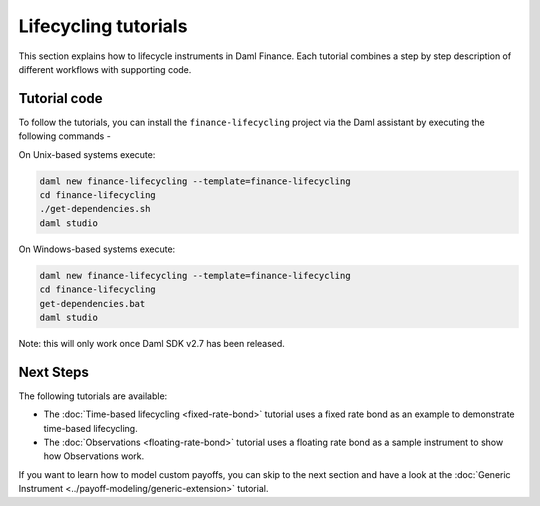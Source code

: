 .. Copyright (c) 2023 Digital Asset (Switzerland) GmbH and/or its affiliates. All rights reserved.
.. SPDX-License-Identifier: Apache-2.0

Lifecycling tutorials
#####################

This section explains how to lifecycle instruments in Daml Finance. Each tutorial combines a step by
step description of different workflows with supporting code.

Tutorial code
*************

To follow the tutorials, you can install the ``finance-lifecycling`` project via the Daml assistant
by executing the following commands -

On Unix-based systems execute:

.. code-block:: shell

   daml new finance-lifecycling --template=finance-lifecycling
   cd finance-lifecycling
   ./get-dependencies.sh
   daml studio

On Windows-based systems execute:

.. code-block:: shell

   daml new finance-lifecycling --template=finance-lifecycling
   cd finance-lifecycling
   get-dependencies.bat
   daml studio

Note: this will only work once Daml SDK v2.7 has been released.

Next Steps
**********

The following tutorials are available:

* The :doc:`Time-based lifecycling <fixed-rate-bond>` tutorial uses a fixed rate bond as an example
  to demonstrate time-based lifecycling.
* The :doc:`Observations <floating-rate-bond>` tutorial uses a floating rate bond as a sample
  instrument to show how Observations work.

If you want to learn how to model custom payoffs, you can skip to the next section and have a look at the :doc:`Generic Instrument <../payoff-modeling/generic-extension>` tutorial.
